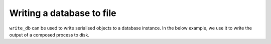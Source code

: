 .. jupyter-execute::
    :hide-code:

    import set_working_directory

.. _write_db:

Writing a database to file
--------------------------

``write_db`` can be used to write serialised objects to a database instance. In the below example, we use it to write the output of a composed process to disk. 

.. jupyter-execute::
    :hide-code:

    from tempfile import TemporaryDirectory

    tmpdir = TemporaryDirectory(dir=".")
    path_to_dir = tmpdir.name

.. jupyter-execute::
    :raises:

    from cogent3 import get_app, open_data_store

    dstore = open_data_store("data", suffix="fasta", limit=2)

    reader = get_app("load_aligned", format="fasta", moltype="dna")
    min_length = get_app("min_length", 300)
    out_dstore = open_data_store(f"{path_to_dir}.sqlitedb", mode="w")
    writer = get_app("write_db", out_dstore)

    process = reader + min_length + writer
    result = process.apply_to(dstore)
    result.describe